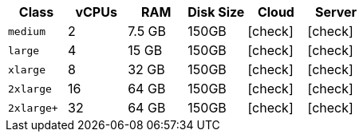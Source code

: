 [.table.table-striped]
[cols=6*, options="header", stripes=even]
|===
|Class | vCPUs | RAM | Disk Size | Cloud | Server

| `medium`
| 2
| 7.5 GB
| 150GB
| icon:check[]
| icon:check[]

| `large`
| 4
| 15 GB
| 150GB
| icon:check[]
| icon:check[]

| `xlarge`
| 8
| 32 GB
| 150GB
| icon:check[]
| icon:check[]

| `2xlarge`
| 16
| 64 GB
| 150GB
| icon:check[]
| icon:check[]

| `2xlarge+`
| 32
| 64 GB
| 150GB
| icon:check[]
| icon:check[]
|===
